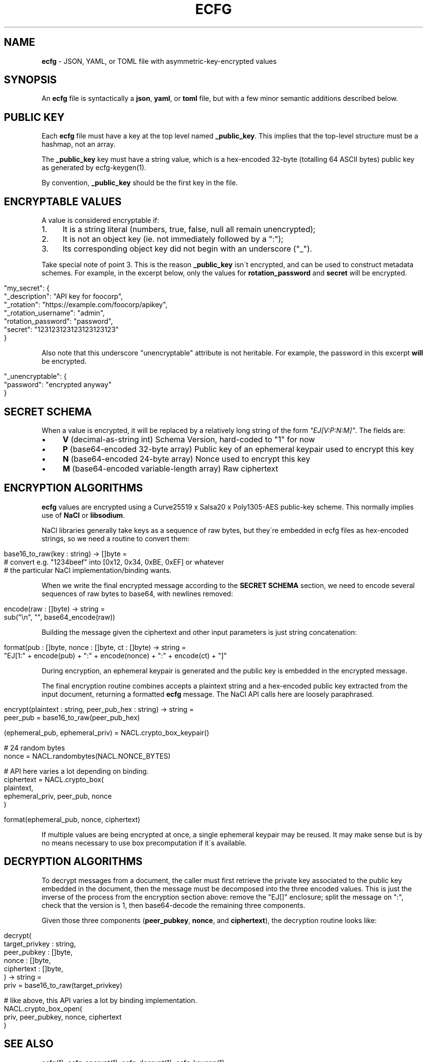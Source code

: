 .\" generated with Ronn/v0.7.3
.\" http://github.com/rtomayko/ronn/tree/0.7.3
.
.TH "ECFG" "5" "August 2016" "Shopify" "Version 0.3.0"
.
.SH "NAME"
\fBecfg\fR \- JSON, YAML, or TOML file with asymmetric\-key\-encrypted values
.
.SH "SYNOPSIS"
An \fBecfg\fR file is syntactically a \fBjson\fR, \fByaml\fR, or \fBtoml\fR file, but with a few minor semantic additions described below\.
.
.SH "PUBLIC KEY"
Each \fBecfg\fR file must have a key at the top level named \fB_public_key\fR\. This implies that the top\-level structure must be a hashmap, not an array\.
.
.P
The \fB_public_key\fR key must have a string value, which is a hex\-encoded 32\-byte (totalling 64 ASCII bytes) public key as generated by ecfg\-keygen(1)\.
.
.P
By convention, \fB_public_key\fR should be the first key in the file\.
.
.SH "ENCRYPTABLE VALUES"
A value is considered encryptable if:
.
.IP "1." 4
It is a string literal (numbers, true, false, null all remain unencrypted);
.
.IP "2." 4
It is not an object key (ie\. not immediately followed by a ":");
.
.IP "3." 4
Its corresponding object key did not begin with an underscore ("_")\.
.
.IP "" 0
.
.P
Take special note of point 3\. This is the reason \fB_public_key\fR isn\'t encrypted, and can be used to construct metadata schemes\. For example, in the excerpt below, only the values for \fBrotation_password\fR and \fBsecret\fR will be encrypted\.
.
.IP "" 4
.
.nf

"my_secret": {
  "_description": "API key for foocorp",
  "_rotation": "https://example\.com/foocorp/apikey",
  "_rotation_username": "admin",
  "rotation_password": "password",
  "secret": "123123123123123123123"
}
.
.fi
.
.IP "" 0
.
.P
Also note that this underscore "unencryptable" attribute is not heritable\. For example, the password in this excerpt \fBwill\fR be encrypted\.
.
.IP "" 4
.
.nf

"_unencryptable": {
  "password": "encrypted anyway"
}
.
.fi
.
.IP "" 0
.
.SH "SECRET SCHEMA"
When a value is encrypted, it will be replaced by a relatively long string of the form \fI"EJ[V:P:N:M]"\fR\. The fields are:
.
.IP "\(bu" 4
\fBV\fR (decimal\-as\-string int) Schema Version, hard\-coded to "1" for now
.
.IP "\(bu" 4
\fBP\fR (base64\-encoded 32\-byte array) Public key of an ephemeral keypair used to encrypt this key
.
.IP "\(bu" 4
\fBN\fR (base64\-encoded 24\-byte array) Nonce used to encrypt this key
.
.IP "\(bu" 4
\fBM\fR (base64\-encoded variable\-length array) Raw ciphertext
.
.IP "" 0
.
.SH "ENCRYPTION ALGORITHMS"
\fBecfg\fR values are encrypted using a Curve25519 x Salsa20 x Poly1305\-AES public\-key scheme\. This normally implies use of \fBNaCl\fR or \fBlibsodium\fR\.
.
.P
NaCl libraries generally take keys as a sequence of raw bytes, but they\'re embedded in ecfg files as hex\-encoded strings, so we need a routine to convert them:
.
.IP "" 4
.
.nf

base16_to_raw(key : string) \-> []byte =
  # convert e\.g\. "1234beef" into [0x12, 0x34, 0xBE, 0xEF] or whatever
  # the particular NaCl implementation/binding wants\.
.
.fi
.
.IP "" 0
.
.P
When we write the final encrypted message according to the \fBSECRET SCHEMA\fR section, we need to encode several sequences of raw bytes to base64, with newlines removed:
.
.IP "" 4
.
.nf

encode(raw : []byte) \-> string =
  sub("\en", "", base64_encode(raw))
.
.fi
.
.IP "" 0
.
.P
Building the message given the ciphertext and other input parameters is just string concatenation:
.
.IP "" 4
.
.nf

format(pub : []byte, nonce : []byte, ct : []byte) \-> string =
  "EJ[1:" + encode(pub) + ":" + encode(nonce) + ":" + encode(ct) + "]"
.
.fi
.
.IP "" 0
.
.P
During encryption, an ephemeral keypair is generated and the public key is embedded in the encrypted message\.
.
.P
The final encryption routine combines accepts a plaintext string and a hex\-encoded public key extracted from the input document, returning a formatted \fBecfg\fR message\. The NaCl API calls here are loosely paraphrased\.
.
.IP "" 4
.
.nf

encrypt(plaintext : string, peer_pub_hex : string) \-> string =
  peer_pub = base16_to_raw(peer_pub_hex)

  (ephemeral_pub, ephemeral_priv) = NACL\.crypto_box_keypair()

  # 24 random bytes
  nonce = NACL\.randombytes(NACL\.NONCE_BYTES)

  # API here varies a lot depending on binding\.
  ciphertext = NACL\.crypto_box(
    plaintext,
    ephemeral_priv, peer_pub, nonce
  )

  format(ephemeral_pub, nonce, ciphertext)
.
.fi
.
.IP "" 0
.
.P
If multiple values are being encrypted at once, a single ephemeral keypair may be reused\. It may make sense but is by no means necessary to use box precomputation if it\'s available\.
.
.SH "DECRYPTION ALGORITHMS"
To decrypt messages from a document, the caller must first retrieve the private key associated to the public key embedded in the document, then the message must be decomposed into the three encoded values\. This is just the inverse of the process from the encryption section above: remove the "EJ[]" enclosure; split the message on ":", check that the version is 1, then base64\-decode the remaining three components\.
.
.P
Given those three components (\fBpeer_pubkey\fR, \fBnonce\fR, and \fBciphertext\fR), the decryption routine looks like:
.
.IP "" 4
.
.nf

decrypt(
  target_privkey : string,
  peer_pubkey    : []byte,
  nonce          : []byte,
  ciphertext     : []byte,
) \-> string =
  priv = base16_to_raw(target_privkey)

  # like above, this API varies a lot by binding implementation\.
  NACL\.crypto_box_open(
    priv, peer_pubkey, nonce, ciphertext
  )
.
.fi
.
.IP "" 0
.
.SH "SEE ALSO"
ecfg(1), ecfg\-encrypt(1), ecfg\-decrypt(1), ecfg\-keygen(1)
